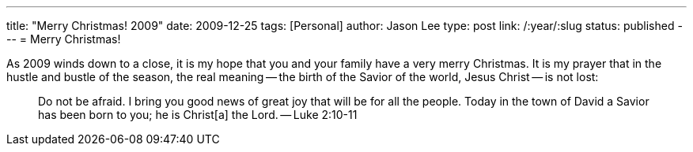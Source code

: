 ---
title: "Merry Christmas! 2009"
date: 2009-12-25
tags: [Personal]
author: Jason Lee
type: post
link: /:year/:slug
status: published
---
= Merry Christmas!

As 2009 winds down to a close, it is my hope that you and your family have a very merry Christmas.  It is my prayer that in the hustle and bustle of the season, the real meaning -- the birth of the Savior of the world, Jesus Christ -- is not lost:

_____
Do not be afraid. I bring you good news of great joy that will be for all the people. Today in the town of David a Savior has been born to you; he is Christ[a] the Lord. -- Luke 2:10-11
_____
